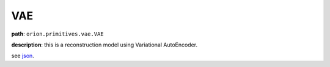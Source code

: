 .. highlight:: shell

VAE
~~~~~~

**path**: ``orion.primitives.vae.VAE``

**description**: this is a reconstruction model using Variational AutoEncoder.

see `json <https://github.com/sintel-dev/Orion/tree/master/orion/primitives/jsons/orion.primitives.vae.VAE.json>`__.

========================== =================== =================================================================================================
argument                    type                description

**parameters**
------------------------------------------------------------------------------------------------------------------------------------------------
 ``X``                      ``numpy.ndarray``   n-dimensional array containing the input sequences for the model
 ``y``                      ``numpy.ndarray``   n-dimensional array containing the target sequences we want to reconstruct. Typically ``y`` is a signal from a selected set of channels from ``X``.
**hyperparameters**
------------------------------------------------------------------------------------------------------------------------------------------------

 ``epochs``                 ``int``             number of epochs to train the model. An epoch is an iteration over the entire X data provided
 ``input_shape``            ``tuple``           tuple denoting the shape of an input sample
 ``output_shape``           ``tuple``           tuple denoting the shape of an output sample
 ``latent_dim``             ``int``             integer denoting dimension of latent space. Default is 20.
 ``learning_rate``          ``float``           float denoting the learning rate of the optimizer. Default is 0.001
 ``optimizer``              ``str``             string (name of optimizer) or optimizer instance. Default is ``keras.optimizers.Adam``
 ``batch_size``             ``int``             number of samples per gradient update. Default is 64
 ``shuffle``                ``bool``            whether to shuffle the training data before each epoch. Default is True.
 ``verbose``                ``int``             verbosity mode where 0 = silent, 1 = progress bar, 2 = one line per epoch. Default is 0.
 ``lstm_units``             ``int``             number of neurons (dimensionality of the output space).
 ``length``                 ``int``             equal to input_shape[0].
 ``callbacks``              ``list``            list of ``keras.callbacks.Callback`` instances. List of callbacks to apply during training.
 ``validation_split``       ``float``           fraction of the training data to be used as validation data. Default 0.
 ``output_dim``             ``int``             equal to output_shape[-1]
 ``layers_encoder``         ``list``            list containing layers of encoder
 ``layers_generator``       ``list``            list containing layers of generator

**output**
------------------------------------------------------------------------------------------------------------------------------------------------

 ``y``                  ``numpy.ndarray``   predicted values
========================== =================== =================================================================================================


.. ipython:: python
    :okwarning:

    import numpy as np
    from mlprimitives import load_primitive

    X = np.array([1] * 100).reshape(1, -1, 1)

    primitive = load_primitive('orion.primitives.vae.VAE',
        arguments={"X": X, "y": X, "input_shape":(100, 1), "output_shape":(100, 1),
                   "validation_split": 0, "batch_size": 1, "epochs": 5})

    primitive.fit()
    pred = primitive.produce(X=X)
    pred.mean()
